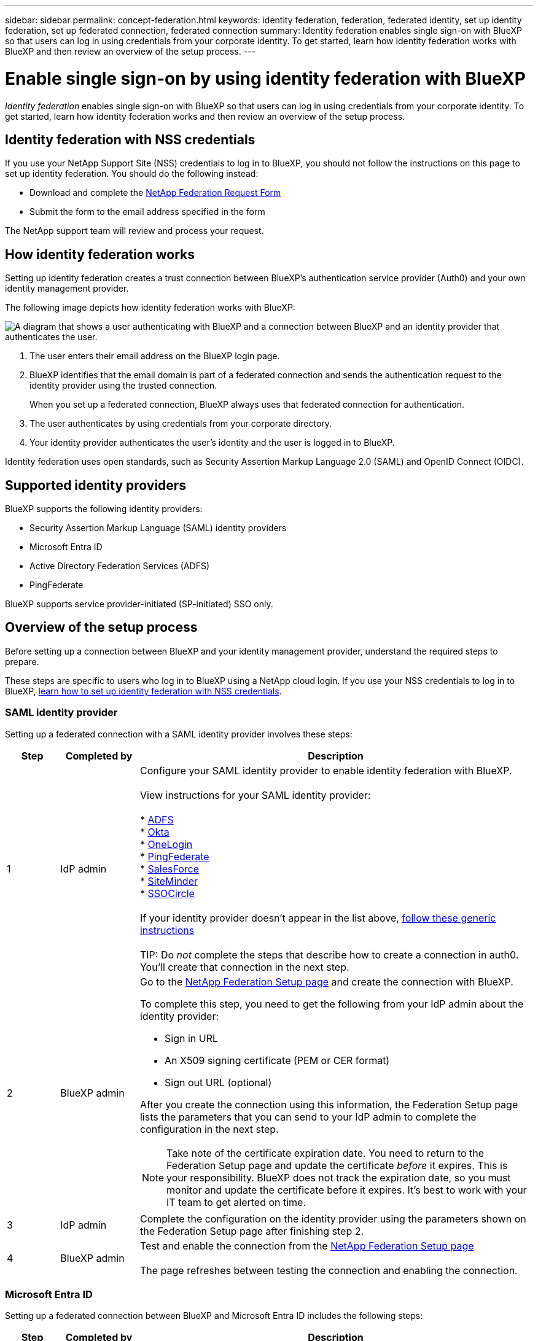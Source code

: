 ---
sidebar: sidebar
permalink: concept-federation.html
keywords: identity federation, federation, federated identity, set up identity federation, set up federated connection, federated connection
summary: Identity federation enables single sign-on with BlueXP so that users can log in using credentials from your corporate identity. To get started, learn how identity federation works with BlueXP and then review an overview of the setup process.
---

= Enable single sign-on by using identity federation with BlueXP
:hardbreaks:
:nofooter:
:icons: font
:linkattrs:
:imagesdir: ./media/

[.lead]
_Identity federation_ enables single sign-on with BlueXP so that users can log in using credentials from your corporate identity. To get started, learn how identity federation works and then review an overview of the setup process.

== Identity federation with NSS credentials

If you use your NetApp Support Site (NSS) credentials to log in to BlueXP, you should not follow the instructions on this page to set up identity federation. You should do the following instead:

* Download and complete the https://kb.netapp.com/@api/deki/files/98382/NetApp-B2C-Federation-Request-Form-April-2022.docx?revision=1[NetApp Federation Request Form^]
* Submit the form to the email address specified in the form

The NetApp support team will review and process your request.

== How identity federation works

Setting up identity federation creates a trust connection between BlueXP's authentication service provider (Auth0) and your own identity management provider.

The following image depicts how identity federation works with BlueXP:

image:diagram-identity-federation.png[A diagram that shows a user authenticating with BlueXP and a connection between BlueXP and an identity provider that authenticates the user.]

. The user enters their email address on the BlueXP login page.
. BlueXP identifies that the email domain is part of a federated connection and sends the authentication request to the identity provider using the trusted connection.
+
When you set up a federated connection, BlueXP always uses that federated connection for authentication.
. The user authenticates by using credentials from your corporate directory.
. Your identity provider authenticates the user's identity and the user is logged in to BlueXP.

Identity federation uses open standards, such as Security Assertion Markup Language 2.0 (SAML) and OpenID Connect (OIDC).

== Supported identity providers

BlueXP supports the following identity providers:

* Security Assertion Markup Language (SAML) identity providers
* Microsoft Entra ID
* Active Directory Federation Services (ADFS)
* PingFederate

BlueXP supports service provider-initiated (SP-initiated) SSO only.

== Overview of the setup process

Before setting up a connection between BlueXP and your identity management provider, understand the required steps to prepare.

These steps are specific to users who log in to BlueXP using a NetApp cloud login. If you use your NSS credentials to log in to BlueXP, <<Identity federation with NSS credentials,learn how to set up identity federation with NSS credentials>>.

=== SAML identity provider

Setting up a federated connection with a SAML identity provider involves these steps:

[cols="10,15,75",width=100%,options="header"]
|===

| Step
| Completed by
| Description


| 1 | IdP admin | Configure your SAML identity provider to enable identity federation with BlueXP.

View instructions for your SAML identity provider:

* https://auth0.com/docs/authenticate/protocols/saml/saml-sso-integrations/configure-auth0-saml-service-provider/configure-adfs-saml-connections[ADFS^]
* https://auth0.com/docs/authenticate/protocols/saml/saml-sso-integrations/configure-auth0-saml-service-provider/configure-okta-as-saml-identity-provider[Okta^]
* https://auth0.com/docs/authenticate/protocols/saml/saml-sso-integrations/configure-auth0-saml-service-provider/configure-onelogin-as-saml-identity-provider[OneLogin^]
* https://auth0.com/docs/authenticate/protocols/saml/saml-sso-integrations/configure-auth0-saml-service-provider/configure-pingfederate-as-saml-identity-provider[PingFederate^]
* https://auth0.com/docs/authenticate/protocols/saml/saml-sso-integrations/configure-auth0-saml-service-provider/configure-salesforce-as-saml-identity-provider[SalesForce^]
* https://auth0.com/docs/authenticate/protocols/saml/saml-sso-integrations/configure-auth0-saml-service-provider/configure-siteminder-as-saml-identity-provider[SiteMinder^]
* https://auth0.com/docs/authenticate/protocols/saml/saml-sso-integrations/configure-auth0-saml-service-provider/configure-ssocircle-as-saml-identity-provider[SSOCircle^]

If your identity provider doesn't appear in the list above, https://auth0.com/docs/authenticate/protocols/saml/saml-sso-integrations/configure-auth0-saml-service-provider[follow these generic instructions^]

TIP: Do _not_ complete the steps that describe how to create a connection in auth0. You'll create that connection in the next step.

| 2 | BlueXP admin a| Go to the https://services.cloud.netapp.com/federation-setup[NetApp Federation Setup page^] and create the connection with BlueXP.

To complete this step, you need to get the following from your IdP admin about the identity provider:

* Sign in URL
* An X509 signing certificate (PEM or CER format)
* Sign out URL (optional)

After you create the connection using this information, the Federation Setup page lists the parameters that you can send to your IdP admin to complete the configuration in the next step.

NOTE: Take note of the certificate expiration date. You need to return to the Federation Setup page and update the certificate _before_ it expires. This is your responsibility. BlueXP does not track the expiration date, so you must monitor and update the certificate before it expires. It's best to work with your IT team to get alerted on time.

| 3 | IdP admin | Complete the configuration on the identity provider using the parameters shown on the Federation Setup page after finishing step 2.

| 4 | BlueXP admin | Test and enable the connection from the https://services.cloud.netapp.com/federation-setup[NetApp Federation Setup page^]

The page refreshes between testing the connection and enabling the connection.

|===

=== Microsoft Entra ID

Setting up a federated connection between BlueXP and Microsoft Entra ID includes the following steps:

[cols="10,15,75",width=100%,options="header"]
|===

| Step
| Completed by
| Description

| 1 | IdP admin | Configure Microsoft Entra ID to enable identity federation with BlueXP.

https://auth0.com/docs/authenticate/identity-providers/enterprise-identity-providers/azure-active-directory/v2[View instructions for registering the application with Microsoft Entra ID^]

TIP: Do _not_ complete the steps that describe how to create a connection in auth0. You'll create that connection in the next step.

| 2 | BlueXP admin | Go to the https://services.cloud.netapp.com/federation-setup[NetApp Federation Setup page^] and create the connection with BlueXP.

To complete this step, you need to obtain the following from your IdP admin: 

* Client ID
* Client secret value
* Microsoft Entra ID domain

After you create the connection using this information, the Federation Setup page lists the parameters that you can send to your AD admin to complete the configuration in the next step.

NOTE: Take note of the secret key expiration date. You need to return to the Federation Setup page and update the certificate _before_ it expires. This is your responsibility. BlueXP does not track the expiration date. It's best to work with your AD team to get alerted on time.

| 3 | IdP admin | Complete the configuration in Microsoft Entra ID using the parameters shown on the Federation Setup page after finishing step 2.

| 4 | BlueXP admin | Test and enable the connection from the https://services.cloud.netapp.com/federation-setup[NetApp Federation Setup page^]

Note that the page refreshes between testing the connection and enabling the connection.

|===

=== AD FS

Setting up a federated connection between BlueXP and AD FS includes the following steps:

[cols="10,15,75",width=100%,options="header"]
|===

| Step
| Completed by
| Description

| 1 | IdP admin | Configure the AD FS server to enable identity federation with BlueXP.

https://auth0.com/docs/authenticate/identity-providers/enterprise-identity-providers/adfs[View instructions for configuring the ADFS server with auth0^]

| 2 | BlueXP admin a| Go to the https://services.cloud.netapp.com/federation-setup[NetApp Federation Setup page^] and create the connection with BlueXP.

To complete this step, you need to obtain the following from your IdP admin: the URL for the AD FS server or the federation metadata file.

After you create the connection using this information, the Federation Setup page lists the parameters that you can send to your IdP admin to complete the configuration in the next step.

NOTE: Keep track of the certificate expiration date. Update the certificate on the Federation Setup page _before_ it expires. This is your responsibility. BlueXP does not track the expiration date. It's best to work with your AD team to get alerted on time.

| 3 | IdP admin | Complete the configuration on the ADFS server using the parameters shown on the Federation Setup page after finishing step 2.

| 4 | BlueXP admin | Test and enable the connection from the https://services.cloud.netapp.com/federation-setup[NetApp Federation Setup page^]

The page refreshes between testing and enabling the connection.

|===

=== PingFederate

Setting up a federated connection between BlueXP and a PingFederate server includes the following steps:

[cols="10,15,75",width=100%,options="header"]
|===

| Step
| Completed by
| Description

| 1 | IdP admin | Configure your PingFederate server to enable identity federation with BlueXP.

https://auth0.com/docs/authenticate/identity-providers/enterprise-identity-providers/ping-federate[View instructions for creating a connection^]

TIP: Do _not_ complete the steps that describe how to create a connection in auth0. You'll create that connection in the next step.

| 2 | BlueXP admin | Go to the https://services.cloud.netapp.com/federation-setup[NetApp Federation Setup page^] and create the connection with BlueXP.

To complete this step, you need to obtain the following from your AD admin: 

* The URL for the PingFederate server
* An X509 signing certificate (PEM or CER format)

After you create the connection using this information, the Federation Setup page lists the parameters that you can send to your AD admin to complete the configuration in the next step.

NOTE:  Keep track of the certificate expiration date. Update the certificate on the Federation Setup page _before_ it expires. This is your responsibility. BlueXP does not track the expiration date. It's best to work with your IdP team to get alerted on time.

| 3 | IdP admin | Complete the configuration on the PingFederate server using the parameters shown on the Federation Setup page after finishing step 2.

| 4 | BlueXP admin | Test and enable the connection from the https://services.cloud.netapp.com/federation-setup[NetApp Federation Setup page^]

The page refreshes between testing the connection and enabling the connection.

|===

== Updating a federated connection

After the BlueXP admin enables a connection, the admin can update the connection at any time from the https://services.cloud.netapp.com/federation-setup[NetApp Federation Setup page^] 

For example, you might need to update the connection by uploading a new certificate.

Only the BlueXP admin who created the connection can update it.If you'd like to add additional admins, contact NetApp Support.